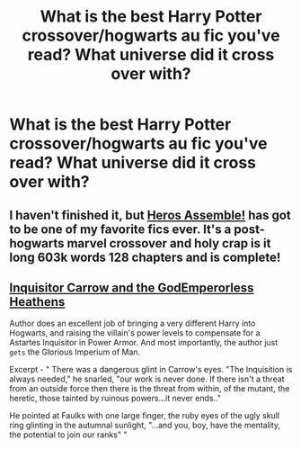 #+TITLE: What is the best Harry Potter crossover/hogwarts au fic you've read? What universe did it cross over with?

* What is the best Harry Potter crossover/hogwarts au fic you've read? What universe did it cross over with?
:PROPERTIES:
:Author: cheese_is_friend
:Score: 2
:DateUnix: 1587958448.0
:DateShort: 2020-Apr-27
:FlairText: Discussion
:END:

** I haven't finished it, but [[https://m.fanfiction.net/s/12307781/1/Heroes-Assemble][Heros Assemble!]] has got to be one of my favorite fics ever. It's a post-hogwarts marvel crossover and holy crap is it long 603k words 128 chapters and is complete!
:PROPERTIES:
:Author: Jill_T
:Score: 2
:DateUnix: 1588034446.0
:DateShort: 2020-Apr-28
:END:


** [[https://www.fanfiction.net/s/8400788/1/Inquisitor-Carrow-and-the-GodEmperorless-Heathens][Inquisitor Carrow and the GodEmperorless Heathens]]

Author does an excellent job of bringing a very different Harry into Hogwarts, and raising the villain's power levels to compensate for a Astartes Inquisitor in Power Armor. And most importantly, the author just ~gets~ the Glorious Imperium of Man.

Excerpt - " There was a dangerous glint in Carrow's eyes. "The Inquisition is always needed," he snarled, "our work is never done. If there isn't a threat from an outside force then there is the threat from within, of the mutant, the heretic, those tainted by ruinous powers...it never ends.."

He pointed at Faulks with one large finger, the ruby eyes of the ugly skull ring glinting in the autumnal sunlight, "...and you, boy, have the mentality, the potential to join our ranks" "
:PROPERTIES:
:Author: richardjreidii
:Score: 1
:DateUnix: 1588056048.0
:DateShort: 2020-Apr-28
:END:
